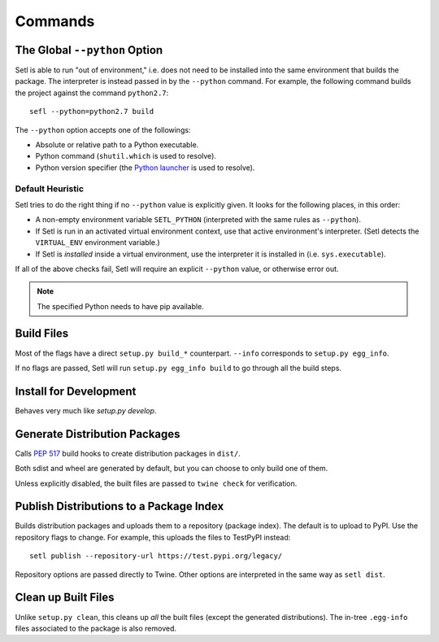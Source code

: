========
Commands
========

The Global ``--python`` Option
==============================

.. argparse::
   :ref: setl.cmds.get_parser
   :prog: setl
   :nodefault:
   :nosubcommands:

Setl is able to run "out of environment," i.e. does not need to be installed
into the same environment that builds the package. The interpreter is instead
passed in by the ``--python`` command. For example, the following command
builds the project against the command ``python2.7``::

    sefl --python=python2.7 build

The ``--python`` option accepts one of the followings:

* Absolute or relative path to a Python executable.
* Python command (``shutil.which`` is used to resolve).
* Python version specifier (the `Python launcher`_ is used to resolve).

.. _`Python launcher`: https://www.python.org/dev/peps/pep-0397/


Default Heuristic
-----------------

Setl tries to do the right thing if no ``--python`` value is explicitly given.
It looks for the following places, in this order:

* A non-empty environment variable ``SETL_PYTHON`` (interpreted with the same
  rules as ``--python``).
* If Setl is run in an activated virtual environment context, use that
  active environment's interpreter. (Setl detects the ``VIRTUAL_ENV``
  environment variable.)
* If Setl is *installed* inside a virtual environment, use the interpreter it
  is installed in (i.e. ``sys.executable``).

If all of the above checks fail, Setl will require an explicit ``--python``
value, or otherwise error out.

.. note:: The specified Python needs to have pip available.


Build Files
===========

.. argparse::
   :ref: setl.cmds.get_parser
   :prog: setl
   :path: build

Most of the flags have a direct ``setup.py build_*`` counterpart. ``--info``
corresponds to ``setup.py egg_info``.

If no flags are passed, Setl will run ``setup.py egg_info build`` to go through
all the build steps.


Install for Development
=======================

.. argparse::
   :ref: setl.cmds.get_parser
   :prog: setl
   :path: develop

Behaves very much like `setup.py develop`.


Generate Distribution Packages
==============================

.. argparse::
   :ref: setl.cmds.get_parser
   :prog: setl
   :path: dist
   :nodefault:

Calls `PEP 517`_ build hooks to create distribution packages in ``dist/``.

.. _`PEP 517`: https://www.python.org/dev/peps/pep-0517/

Both sdist and wheel are generated by default, but you can choose to only build
one of them.

Unless explicitly disabled, the built files are passed to ``twine check`` for
verification.


Publish Distributions to a Package Index
========================================

.. argparse::
   :ref: setl.cmds.get_parser
   :prog: setl
   :path: publish
   :nodefault:

Builds distribution packages and uploads them to a repository (package index).
The default is to upload to PyPI. Use the repository flags to change. For
example, this uploads the files to TestPyPI instead::

    setl publish --repository-url https://test.pypi.org/legacy/

Repository options are passed directly to Twine. Other options are interpreted
in the same way as ``setl dist``.


Clean up Built Files
====================

.. argparse::
   :ref: setl.cmds.get_parser
   :prog: setl
   :path: clean

Unlike ``setup.py clean``, this cleans up *all* the built files (except the
generated distributions). The in-tree ``.egg-info`` files associated to the
package is also removed.

